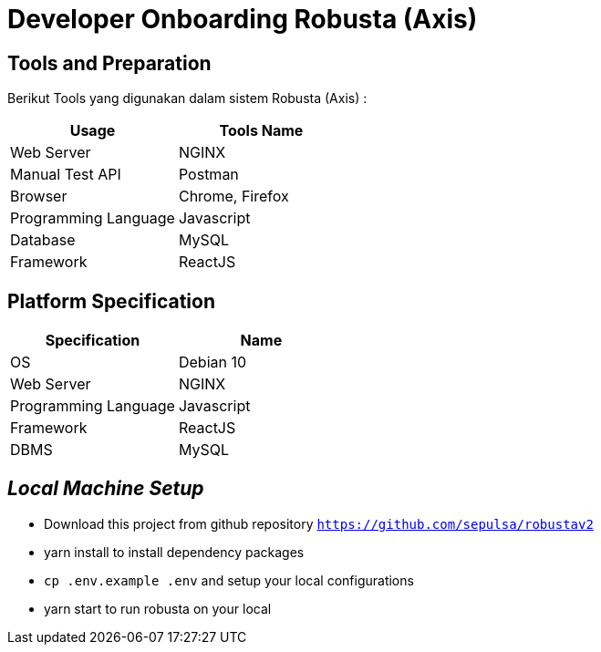 = Developer Onboarding Robusta (Axis)

== Tools and Preparation

Berikut Tools yang digunakan dalam sistem Robusta (Axis) :

|===
| *Usage* | *Tools Name*

| Web Server
| NGINX

| Manual Test API
| Postman

| Browser
| Chrome, Firefox

| Programming Language
| Javascript

| Database
| MySQL

| Framework
| ReactJS
|===

== *Platform Specification*

|===
| *Specification* | *Name*

| OS
| Debian 10

| Web Server
| NGINX

| Programming Language
| Javascript

| Framework
| ReactJS

| DBMS
| MySQL
|===

== *_Local Machine Setup_*

* Download this project from github repository https://github.com/sepulsa/robustav2[`+https://github.com/sepulsa/robustav2+`]
* yarn install to install dependency packages
* `cp .env.example .env` and setup your local configurations
* yarn start to run robusta on your local
